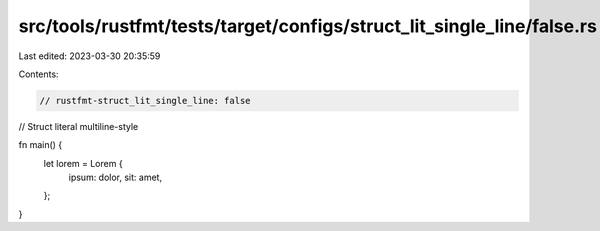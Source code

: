 src/tools/rustfmt/tests/target/configs/struct_lit_single_line/false.rs
======================================================================

Last edited: 2023-03-30 20:35:59

Contents:

.. code-block:: rs

    // rustfmt-struct_lit_single_line: false
// Struct literal multiline-style

fn main() {
    let lorem = Lorem {
        ipsum: dolor,
        sit: amet,
    };
}


